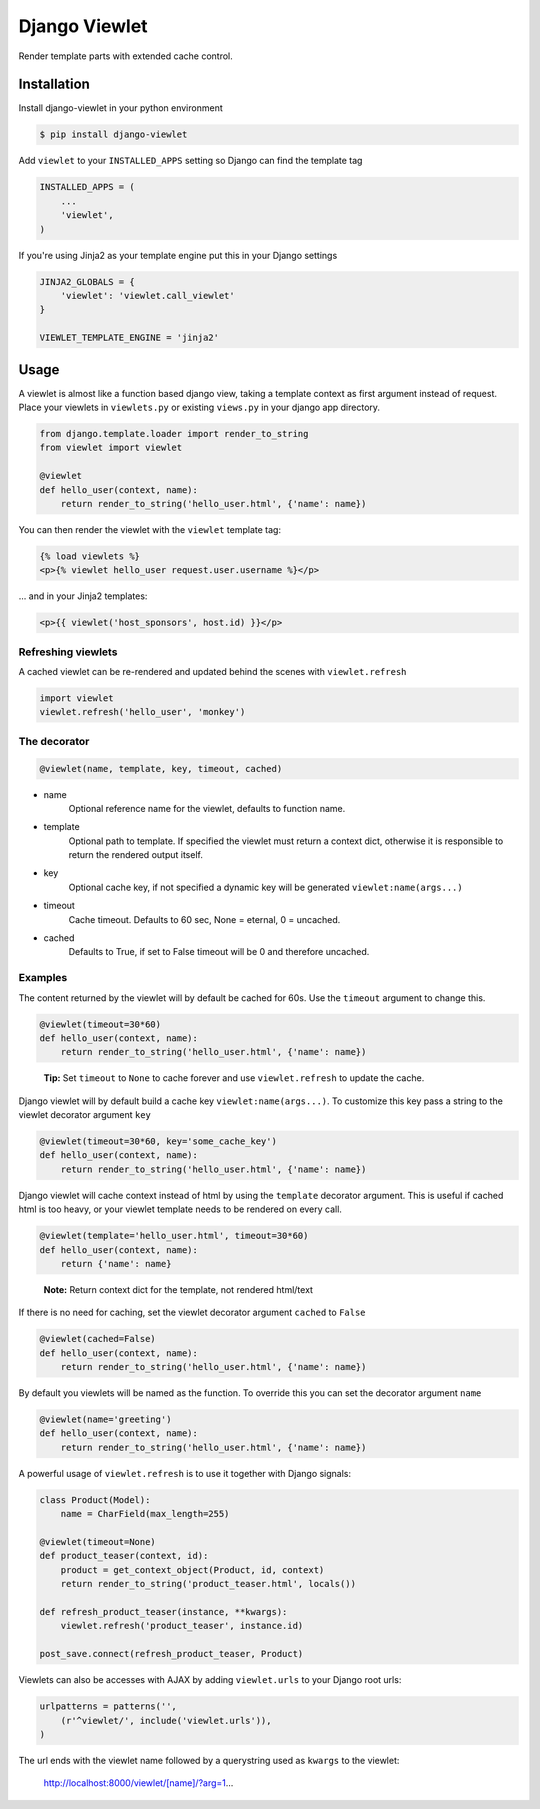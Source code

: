 Django Viewlet
==============

Render template parts with extended cache control.

.. image:: https://travis-ci.org/5monkeys/django-viewlet.png?branch=master
    :target: http://travis-ci.org/5monkeys/django-viewlet

Installation
------------

Install django-viewlet in your python environment

.. code:: sh

    $ pip install django-viewlet

Add ``viewlet`` to your ``INSTALLED_APPS`` setting so Django can find the template tag

.. code:: python

    INSTALLED_APPS = (
        ...
        'viewlet',
    )


If you're using Jinja2 as your template engine put this in your Django settings

.. code:: python

    JINJA2_GLOBALS = {
        'viewlet': 'viewlet.call_viewlet'
    }

    VIEWLET_TEMPLATE_ENGINE = 'jinja2'


Usage
-----

A viewlet is almost like a function based django view, taking a template context
as first argument instead of request.
Place your viewlets in ``viewlets.py`` or existing ``views.py`` in your django app directory.

.. code:: python

    from django.template.loader import render_to_string
    from viewlet import viewlet

    @viewlet
    def hello_user(context, name):
        return render_to_string('hello_user.html', {'name': name})


You can then render the viewlet with the ``viewlet`` template tag:

.. code:: html

    {% load viewlets %}
    <p>{% viewlet hello_user request.user.username %}</p>


... and in your Jinja2 templates:

.. code:: html

    <p>{{ viewlet('host_sponsors', host.id) }}</p>


Refreshing viewlets
___________________

A cached viewlet can be re-rendered and updated behind the scenes with ``viewlet.refresh``

.. code:: python

    import viewlet
    viewlet.refresh('hello_user', 'monkey')


The decorator
_____________

.. code:: python

    @viewlet(name, template, key, timeout, cached)


* name
    Optional reference name for the viewlet, defaults to function name.
* template
    Optional path to template. If specified the viewlet must return a context dict,
    otherwise it is responsible to return the rendered output itself.
* key
    Optional cache key, if not specified a dynamic key will be generated ``viewlet:name(args...)``
* timeout
    Cache timeout. Defaults to 60 sec, None = eternal, 0 = uncached.
* cached
    Defaults to True, if set to False timeout will be 0 and therefore uncached.


Examples
________

The content returned by the viewlet will by default be cached for 60s. Use the ``timeout`` argument to change this.

.. code:: python

    @viewlet(timeout=30*60)
    def hello_user(context, name):
        return render_to_string('hello_user.html', {'name': name})

..

    **Tip:** Set ``timeout`` to ``None`` to cache forever and use ``viewlet.refresh`` to update the cache.


Django viewlet will by default build a cache key ``viewlet:name(args...)``.
To customize this key pass a string to the viewlet decorator argument ``key``

.. code:: python

    @viewlet(timeout=30*60, key='some_cache_key')
    def hello_user(context, name):
        return render_to_string('hello_user.html', {'name': name})


Django viewlet will cache context instead of html by using the ``template`` decorator argument.
This is useful if cached html is too heavy, or your viewlet template needs to be rendered on every call.

.. code:: python

    @viewlet(template='hello_user.html', timeout=30*60)
    def hello_user(context, name):
        return {'name': name}

..

    **Note:** Return context dict for the template, not rendered html/text


If there is no need for caching, set the viewlet decorator argument ``cached`` to ``False``

.. code:: python

    @viewlet(cached=False)
    def hello_user(context, name):
        return render_to_string('hello_user.html', {'name': name})


By default you viewlets will be named as the function. To override this you can set the decorator argument ``name``

.. code:: python

    @viewlet(name='greeting')
    def hello_user(context, name):
        return render_to_string('hello_user.html', {'name': name})


A powerful usage of ``viewlet.refresh`` is to use it together with Django signals:

.. code:: python

    class Product(Model):
        name = CharField(max_length=255)

    @viewlet(timeout=None)
    def product_teaser(context, id):
        product = get_context_object(Product, id, context)
        return render_to_string('product_teaser.html', locals())

    def refresh_product_teaser(instance, **kwargs):
        viewlet.refresh('product_teaser', instance.id)

    post_save.connect(refresh_product_teaser, Product)


Viewlets can also be accesses with AJAX by adding ``viewlet.urls`` to your Django root urls:

.. code:: python

    urlpatterns = patterns('',
        (r'^viewlet/', include('viewlet.urls')),
    )


The url ends with the viewlet name followed by a querystring used as ``kwargs`` to the viewlet:

..

    http://localhost:8000/viewlet/[name]/?arg=1...
